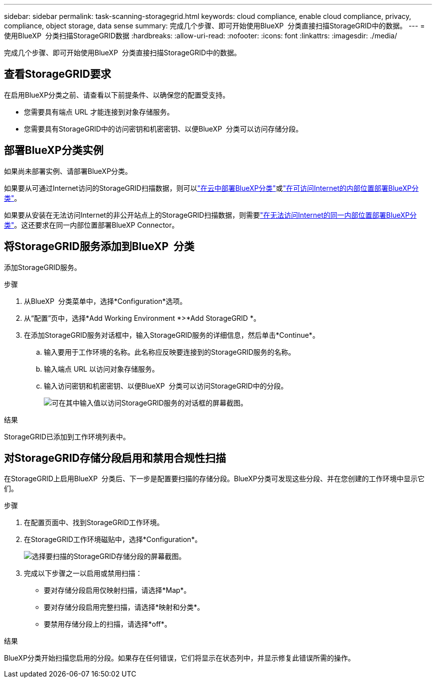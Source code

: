 ---
sidebar: sidebar 
permalink: task-scanning-storagegrid.html 
keywords: cloud compliance, enable cloud compliance, privacy, compliance, object storage, data sense 
summary: 完成几个步骤、即可开始使用BlueXP  分类直接扫描StorageGRID中的数据。 
---
= 使用BlueXP  分类扫描StorageGRID数据
:hardbreaks:
:allow-uri-read: 
:nofooter: 
:icons: font
:linkattrs: 
:imagesdir: ./media/


[role="lead"]
完成几个步骤、即可开始使用BlueXP  分类直接扫描StorageGRID中的数据。



== 查看StorageGRID要求

在启用BlueXP分类之前、请查看以下前提条件、以确保您的配置受支持。

* 您需要具有端点 URL 才能连接到对象存储服务。
* 您需要具有StorageGRID中的访问密钥和机密密钥、以便BlueXP  分类可以访问存储分段。




== 部署BlueXP分类实例

如果尚未部署实例、请部署BlueXP分类。

如果要从可通过Internet访问的StorageGRID扫描数据，则可以link:task-deploy-cloud-compliance.html["在云中部署BlueXP分类"^]或link:task-deploy-compliance-onprem.html["在可访问Internet的内部位置部署BlueXP分类"^]。

如果要从安装在无法访问Internet的非公开站点上的StorageGRID扫描数据，则需要link:task-deploy-compliance-dark-site.html["在无法访问Internet的同一内部位置部署BlueXP分类"^]。这还要求在同一内部位置部署BlueXP Connector。



== 将StorageGRID服务添加到BlueXP  分类

添加StorageGRID服务。

.步骤
. 从BlueXP  分类菜单中，选择*Configuration*选项。
. 从“配置”页中，选择*Add Working Environment *>*Add StorageGRID *。
. 在添加StorageGRID服务对话框中，输入StorageGRID服务的详细信息，然后单击*Continue*。
+
.. 输入要用于工作环境的名称。此名称应反映要连接到的StorageGRID服务的名称。
.. 输入端点 URL 以访问对象存储服务。
.. 输入访问密钥和机密密钥、以便BlueXP  分类可以访问StorageGRID中的分段。
+
image:screenshot-scanning-storagegrid-add.png["可在其中输入值以访问StorageGRID服务的对话框的屏幕截图。"]





.结果
StorageGRID已添加到工作环境列表中。



== 对StorageGRID存储分段启用和禁用合规性扫描

在StorageGRID上启用BlueXP  分类后、下一步是配置要扫描的存储分段。BlueXP分类可发现这些分段、并在您创建的工作环境中显示它们。

.步骤
. 在配置页面中、找到StorageGRID工作环境。
. 在StorageGRID工作环境磁贴中，选择*Configuration*。
+
image:screenshot-scanning-add-storagegrid-buckets.png["选择要扫描的StorageGRID存储分段的屏幕截图。"]

. 完成以下步骤之一以启用或禁用扫描：
+
** 要对存储分段启用仅映射扫描，请选择*Map*。
** 要对存储分段启用完整扫描，请选择*映射和分类*。
** 要禁用存储分段上的扫描，请选择*off*。




.结果
BlueXP分类开始扫描您启用的分段。如果存在任何错误，它们将显示在状态列中，并显示修复此错误所需的操作。
